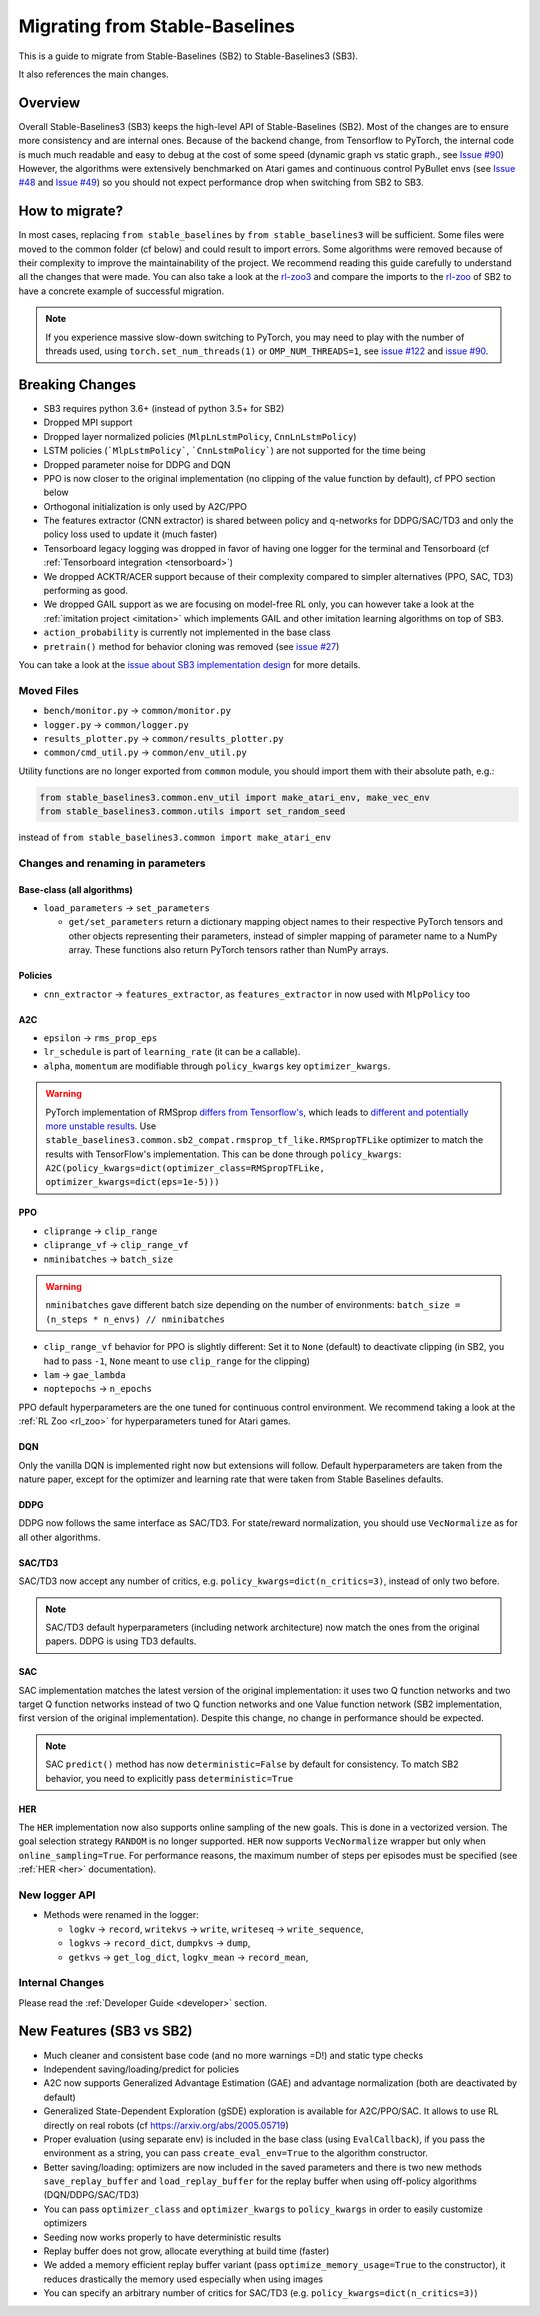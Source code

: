 .. _migration:

================================
Migrating from Stable-Baselines
================================


This is a guide to migrate from Stable-Baselines (SB2) to Stable-Baselines3 (SB3).

It also references the main changes.


Overview
========

Overall Stable-Baselines3 (SB3) keeps the high-level API of Stable-Baselines (SB2).
Most of the changes are to ensure more consistency and are internal ones.
Because of the backend change, from Tensorflow to PyTorch, the internal code is much much readable and easy to debug
at the cost of some speed (dynamic graph vs static graph., see `Issue #90 <https://github.com/DLR-RM/stable-baselines3/issues/90>`_)
However, the algorithms were extensively benchmarked on Atari games and continuous control PyBullet envs
(see `Issue #48 <https://github.com/DLR-RM/stable-baselines3/issues/48>`_  and `Issue #49 <https://github.com/DLR-RM/stable-baselines3/issues/49>`_)
so you should not expect performance drop when switching from SB2 to SB3.


How to migrate?
===============

In most cases, replacing ``from stable_baselines`` by ``from stable_baselines3`` will be sufficient.
Some files were moved to the common folder (cf below) and could result to import errors.
Some algorithms were removed because of their complexity to improve the maintainability of the project.
We recommend reading this guide carefully to understand all the changes that were made.
You can also take a look at the `rl-zoo3 <https://github.com/DLR-RM/rl-baselines3-zoo>`_ and compare the imports
to the `rl-zoo <https://github.com/araffin/rl-baselines-zoo>`_ of SB2 to have a concrete example of successful migration.


.. note::

  If you experience massive slow-down switching to PyTorch, you may need to play with the number of threads used,
  using ``torch.set_num_threads(1)`` or ``OMP_NUM_THREADS=1``, see `issue #122 <https://github.com/DLR-RM/stable-baselines3/issues/122>`_
  and `issue #90 <https://github.com/DLR-RM/stable-baselines3/issues/90>`_.


Breaking Changes
================


- SB3 requires python 3.6+ (instead of python 3.5+ for SB2)
- Dropped MPI support
- Dropped layer normalized policies (``MlpLnLstmPolicy``, ``CnnLnLstmPolicy``)
- LSTM policies (```MlpLstmPolicy```, ```CnnLstmPolicy```) are not supported for the time being
- Dropped parameter noise for DDPG and DQN
- PPO is now closer to the original implementation (no clipping of the value function by default), cf PPO section below
- Orthogonal initialization is only used by A2C/PPO
- The features extractor (CNN extractor) is shared between policy and q-networks for DDPG/SAC/TD3 and only the policy loss used to update it (much faster)
- Tensorboard legacy logging was dropped in favor of having one logger for the terminal and Tensorboard (cf :ref:`Tensorboard integration <tensorboard>`)
- We dropped ACKTR/ACER support because of their complexity compared to simpler alternatives (PPO, SAC, TD3) performing as good.
- We dropped GAIL support as we are focusing on model-free RL only, you can however take a look at the :ref:`imitation project <imitation>` which implements
  GAIL and other imitation learning algorithms on top of SB3.
- ``action_probability`` is currently not implemented in the base class
- ``pretrain()`` method for behavior cloning was removed (see `issue #27 <https://github.com/DLR-RM/stable-baselines3/issues/27>`_)

You can take a look at the `issue about SB3 implementation design <https://github.com/hill-a/stable-baselines/issues/576>`_ for more details.


Moved Files
-----------

- ``bench/monitor.py`` -> ``common/monitor.py``
- ``logger.py`` -> ``common/logger.py``
- ``results_plotter.py`` -> ``common/results_plotter.py``
- ``common/cmd_util.py`` -> ``common/env_util.py``

Utility functions are no longer exported from ``common`` module, you should import them with their absolute path, e.g.:

.. code-block:: python

  from stable_baselines3.common.env_util import make_atari_env, make_vec_env
  from stable_baselines3.common.utils import set_random_seed

instead of ``from stable_baselines3.common import make_atari_env``



Changes and renaming in parameters
----------------------------------

Base-class (all algorithms)
^^^^^^^^^^^^^^^^^^^^^^^^^^^

- ``load_parameters`` -> ``set_parameters``

  - ``get/set_parameters`` return a dictionary mapping object names
    to their respective PyTorch tensors and other objects representing
    their parameters, instead of simpler mapping of parameter name to
    a NumPy array. These functions also return PyTorch tensors rather
    than NumPy arrays.


Policies
^^^^^^^^

- ``cnn_extractor`` -> ``features_extractor``, as ``features_extractor`` in now used with ``MlpPolicy`` too

A2C
^^^

- ``epsilon`` -> ``rms_prop_eps``
- ``lr_schedule`` is part of ``learning_rate`` (it can be a callable).
- ``alpha``, ``momentum`` are modifiable through ``policy_kwargs`` key ``optimizer_kwargs``.

.. warning::

	PyTorch implementation of RMSprop `differs from Tensorflow's <https://github.com/pytorch/pytorch/issues/23796>`_,
	which leads to `different and potentially more unstable results <https://github.com/DLR-RM/stable-baselines3/pull/110#issuecomment-663255241>`_.
	Use ``stable_baselines3.common.sb2_compat.rmsprop_tf_like.RMSpropTFLike`` optimizer to match the results
	with TensorFlow's implementation. This can be done through ``policy_kwargs``: ``A2C(policy_kwargs=dict(optimizer_class=RMSpropTFLike, optimizer_kwargs=dict(eps=1e-5)))``


PPO
^^^

- ``cliprange`` -> ``clip_range``
- ``cliprange_vf`` -> ``clip_range_vf``
- ``nminibatches`` -> ``batch_size``

.. warning::

	``nminibatches`` gave different batch size depending on the number of environments:  ``batch_size = (n_steps * n_envs) // nminibatches``


- ``clip_range_vf`` behavior for PPO is slightly different: Set it to ``None`` (default) to deactivate clipping (in SB2, you had to pass ``-1``, ``None`` meant to use ``clip_range`` for the clipping)
- ``lam`` -> ``gae_lambda``
- ``noptepochs`` -> ``n_epochs``

PPO default hyperparameters are the one tuned for continuous control environment.
We recommend taking a look at the :ref:`RL Zoo <rl_zoo>` for hyperparameters tuned for Atari games.


DQN
^^^

Only the vanilla DQN is implemented right now but extensions will follow.
Default hyperparameters are taken from the nature paper, except for the optimizer and learning rate that were taken from Stable Baselines defaults.

DDPG
^^^^

DDPG now follows the same interface as SAC/TD3.
For state/reward normalization, you should use ``VecNormalize`` as for all other algorithms.

SAC/TD3
^^^^^^^

SAC/TD3 now accept any number of critics, e.g. ``policy_kwargs=dict(n_critics=3)``, instead of only two before.


.. note::

	SAC/TD3 default hyperparameters (including network architecture) now match the ones from the original papers.
	DDPG is using TD3 defaults.


SAC
^^^

SAC implementation matches the latest version of the original implementation: it uses two Q function networks and two target Q function networks
instead of two Q function networks and one Value function network (SB2 implementation, first version of the original implementation).
Despite this change, no change in performance should be expected.

.. note::

	SAC ``predict()`` method has now ``deterministic=False`` by default for consistency.
	To match SB2 behavior, you need to explicitly pass ``deterministic=True``


HER
^^^

The ``HER`` implementation now also supports online sampling of the new goals. This is done in a vectorized version.
The goal selection strategy ``RANDOM`` is no longer supported.
``HER`` now supports ``VecNormalize`` wrapper but only when ``online_sampling=True``.
For performance reasons, the maximum number of steps per episodes must be specified (see :ref:`HER <her>` documentation).


New logger API
--------------

- Methods were renamed in the logger:

  - ``logkv`` -> ``record``, ``writekvs`` -> ``write``, ``writeseq`` ->  ``write_sequence``,
  - ``logkvs`` -> ``record_dict``, ``dumpkvs`` -> ``dump``,
  - ``getkvs`` -> ``get_log_dict``, ``logkv_mean`` -> ``record_mean``,


Internal Changes
----------------

Please read the :ref:`Developer Guide <developer>` section.


New Features (SB3 vs SB2)
=========================

- Much cleaner and consistent base code (and no more warnings =D!) and static type checks
- Independent saving/loading/predict for policies
- A2C now supports Generalized Advantage Estimation (GAE) and advantage normalization (both are deactivated by default)
- Generalized State-Dependent Exploration (gSDE) exploration is available for A2C/PPO/SAC. It allows to use RL directly on real robots (cf https://arxiv.org/abs/2005.05719)
- Proper evaluation (using separate env) is included in the base class (using ``EvalCallback``),
  if you pass the environment as a string, you can pass ``create_eval_env=True`` to the algorithm constructor.
- Better saving/loading: optimizers are now included in the saved parameters and there is two new methods ``save_replay_buffer`` and ``load_replay_buffer`` for the replay buffer when using off-policy algorithms (DQN/DDPG/SAC/TD3)
- You can pass ``optimizer_class`` and ``optimizer_kwargs`` to ``policy_kwargs`` in order to easily
  customize optimizers
- Seeding now works properly to have deterministic results
- Replay buffer does not grow, allocate everything at build time (faster)
- We added a memory efficient replay buffer variant (pass ``optimize_memory_usage=True`` to the constructor), it reduces drastically the memory used especially when using images
- You can specify an arbitrary number of critics for SAC/TD3 (e.g. ``policy_kwargs=dict(n_critics=3)``)
